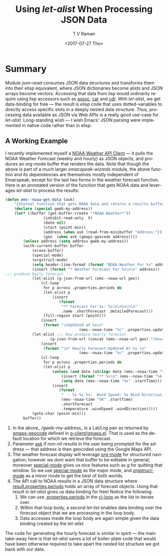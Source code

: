 * Summary 
Module /json-read/ consumes JSON data structures and transforms them
into their elisp equivalent, where JSON dictionaries become alists and
JSON arrays become vectors. Accessing that data from lisp would
ordinarily require using lisp accessors such as _assoc_, _car_ and
_cdr_. With /let-alist/, we get data-binding for free --- the result
is elisp code that uses dotted-variables to directly access specific
slots in a deeply nested data structure. Thus, processing data
available as JSON via Web APIs is a really good use-case for
/let-alist/. Long-standing wish --- I wish Emacs' JSON parsing were
implemented in native code rather than in elisp.

** A Working Example 


I recently implemented myself a [[https://github.com/tvraman/emacspeak/blob/master/lisp/emacspeak-wizards.el#L3494][NOAA Weather API Client]] --- it pulls
the NOAA Weather Forecast (weekly and hourly) as JSON objects, and
produces an /org-mode/ buffer that renders the data.
Note that though the above is part of a much larger
/emacspeak-wizards/ module, the above function and its dependencies
are themselves mostly independent of Emacspeak, except for the last
two forms in the weather forecast function.
Here is an annotated version of the  function that gets NOAA data and
leverages /let-alist/ to process the  results:

#+BEGIN_SRC  emacs-lisp
(defun ems--noaa-get-data (ask)
	"Internal function that gets NOAA data and returns a results buffer."
	(declare (special gweb-my-address))
	(let* ((buffer (get-buffer-create "*NOAA Weather*"))
				 (inhibit-read-only  t)
				 (date nil)
				 (start (point-min))
				 (address (when ask (read-from-minibuffer "Address:")))
				 (geo  (when ask (gmaps-geocode address))))
		(unless address (setq address gweb-my-address))
		(with-current-buffer buffer
			(erase-buffer)
			(special-mode)
			(orgstruct-mode)
			(setq header-line-format (format "NOAA Weather For %s" address))
			(insert (format "* Weather Forecast For %s\n\n" address))
;;; produce Daily forecast
			(let-alist (g-json-from-url (ems--noaa-url geo))
				(cl-loop
				 for p across .properties.periods do
				 (let-alist p
					 (insert
						(format
						 "** Forecast For %s: %s\n\n%s\n\n"
						 .name .shortForecast .detailedForecast)))
				 (fill-region start (point)))
				(insert
				 (format "\nUpdated at %s\n"
								 (ems--noaa-time "%c" .properties.updated))))
			(let-alist ;;; Now produce hourly forecast
					(g-json-from-url (concat (ems--noaa-url geo) "/hourly"))
				(insert
				 (format "\n* Hourly Forecast:Updated At %s \n"
								 (ems--noaa-time "%c" .properties.updated)))
				(cl-loop
				 for p across .properties.periods do
				 (let-alist p
					 (unless (and date (string= date (ems--noaa-time "%x" .startTime)))
						 (insert (format "** %s\n" (ems--noaa-time "%A %X" .startTime)))
						 (setq date (ems--noaa-time "%x" .startTime)))
					 (insert
						(format
						 "  - %s %s %s:  Wind Speed: %s Wind Direction: %s\n"
						 (ems--noaa-time "%R" .startTime)
						 .shortForecast
						 .temperature .windSpeed .windDirection)))))
			(goto-char (point-min)))
		buffer))
#+END_SRC


  1. In the above_ /gweb-my-address_ is a Lat/Lng pair as returned by
     _gmaps-geocode_ defined in [[https://github.com/tvraman/emacspeak/blob/master/lisp/g-client/gmaps.el#L89][g-client/gmaps.el]]. That is used as the
     default location for which we retrieve the forecast.
  2. Parameter _ask_ if non-nil results in the user being prompted
    for the address --- that address is then geocoded using
    the Google Maps API.
  3. The weather forecast display will leverage _org-mode_ for
    structured navigation; however we dont want that buffer to be
    editable in general; moreover _special-mode_ gives us nice
    features  such as _q_ for quitting that window. So we use
    _special-mode_ as the major mode, and _orgstruct-mode_ as a minor
    mode to get the best of both worlds.
  4. The API call to NOAA results in a JSON data structure where
     _result.properties.periods_ holds an array of forecast
     objects. Using that result in /let-alist/ gives us data binding
     for free! Notice the following:
     1. We can  use _.properties.periods_ in the _cl-loop_ as the list
        to iterate over.
     2. Within that loop body, a second /let-list/  enables data
        binding over the forecast object that we are processing in the
        loop body.
     3. Data accesses inside the loop body are again simple given the
        data binding created by the /let-alist/.

The code for generating the hourly forecast is similar in spirit ---
the main take-away here is that /let-alist/ saves a lot of
boiler-plate code that would have been otherwise required to take
apart the nested list structure we got back with our data.
  

#+OPTIONS: ':nil *:t -:t ::t <:t H:3 \n:nil ^:t arch:headline
#+OPTIONS: author:t broken-links:nil c:nil creator:nil
#+OPTIONS: d:(not "LOGBOOK") date:t e:t email:nil f:t inline:t num:t
#+OPTIONS: p:nil pri:nil prop:nil stat:t tags:t tasks:t tex:t
#+OPTIONS: timestamp:t title:t toc:nil todo:t |:t
#+TITLE: Using /let-alist/ When Processing  JSON Data 
#+DATE: <2017-07-27 Thu>
#+AUTHOR: T.V Raman
#+EMAIL: raman@google.com
#+LANGUAGE: en
#+SELECT_TAGS: export
#+EXCLUDE_TAGS: noexport
#+CREATOR: Emacs 26.0.50 (Org mode 9.0.9)
